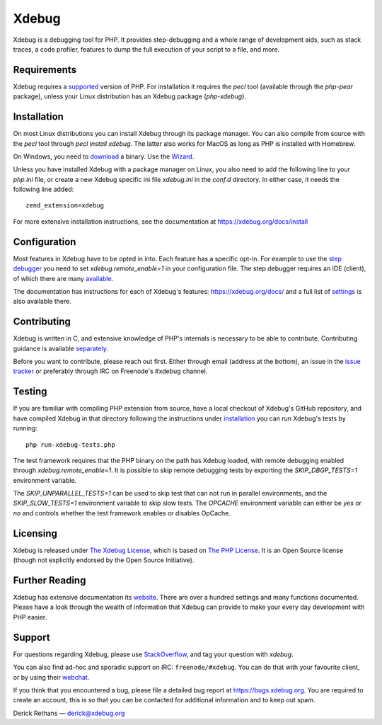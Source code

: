 Xdebug
======

.. image:: https://travis-ci.org/xdebug/xdebug.svg?branch=master
   :target: https://travis-ci.org/xdebug/xdebug
.. image:: https://ci.appveyor.com/api/projects/status/glp9xfsmt1p25nkn?svg=true
   :target: https://ci.appveyor.com/project/derickr/xdebug
.. image:: https://circleci.com/gh/xdebug/xdebug/tree/master.svg?style=svg
   :target: https://circleci.com/gh/xdebug/xdebug

Xdebug is a debugging tool for PHP. It provides step-debugging and a whole
range of development aids, such as stack traces, a code profiler, features to
dump the full execution of your script to a file, and more.

Requirements
------------

Xdebug requires a `supported <https://php.net/support>`_ version of PHP. For
installation it requires the `pecl` tool (available through the `php-pear`
package), unless your Linux distribution has an Xdebug package (`php-xdebug`).

Installation
------------

On most Linux distributions you can install Xdebug through its package
manager. You can also compile from source with the `pecl` tool through `pecl
install xdebug`. The latter also works for MacOS as long as PHP is installed
with Homebrew.

On Windows, you need to `download <https://xdebug.org/download#releases>`_ a
binary. Use the `Wizard <https://xdebug.org/wizard>`_.

Unless you have installed Xdebug with a package manager on Linux, you also
need to add the following line to your `php.ini` file, or create a new Xdebug
specific ini file `xdebug.ini` in the `conf.d` directory. In either case, it
needs the following line added::

	zend_extension=xdebug

For more extensive installation instructions, see the documentation at
https://xdebug.org/docs/install

Configuration
-------------

Most features in Xdebug have to be opted in into. Each feature has a specific
opt-in. For example to use the `step debugger
<https://xdebug.org/docs/remote>`_ you need to set `xdebug.remote_enable=1` in
your configuration file. The step debugger requires an IDE (client), of which
there are many `available <https://xdebug.org/docs/remote#clients>`_.

The documentation has instructions for each of Xdebug's features:
https://xdebug.org/docs/ and a full list of `settings
<https://xdebug.org/docs/all_settings>`_ is also available there.

Contributing
------------

Xdebug is written in C, and extensive knowledge of PHP's internals is
necessary to be able to contribute. Contributing guidance is available
`separately <https://github.com/xdebug/xdebug/blob/master/CONTRIBUTING.rst>`_.

Before you want to contribute, please reach out first. Either through email
(address at the bottom), an issue in the `issue tracker
<https://bugs.xdebug.org>`_ or preferably through IRC on Freenode's #xdebug
channel.

Testing
-------

If you are familiar with compiling PHP extension from source, have a local
checkout of Xdebug's GitHub repository, and have compiled Xdebug in that
directory following the instructions under `installation
<https://xdebug.org/docs/install#source>`_ you can run Xdebug's tests by
running::

	php run-xdebug-tests.php

The test framework requires that the PHP binary on the path has Xdebug loaded,
with remote debugging enabled through `xdebug.remote_enable=1`. It is possible
to skip remote debugging tests by exporting the `SKIP_DBGP_TESTS=1` environment
variable.

The `SKIP_UNPARALLEL_TESTS=1` can be used to skip test that can not run in
parallel environments, and the `SKIP_SLOW_TESTS=1` environment variable to skip
slow tests. The `OPCACHE` environment variable can either be `yes` or `no` and
controls whether the test framework enables or disables OpCache.

Licensing
---------

Xdebug is released under `The Xdebug License
<https://github.com/xdebug/xdebug/blob/master/LICENSE>`_, which is based on
`The PHP License <https://github.com/php/php-src/blob/master/LICENSE>`_. It is
an Open Source license (though not explicitly endorsed by the Open Source
Initiative).

Further Reading
---------------

Xdebug has extensive documentation its `website <https://xdebug.org/docs>`_.
There are over a hundred settings and many functions documented. Please have a
look through the wealth of information that Xdebug can provide to make your
every day development with PHP easier.

Support
-------

For questions regarding Xdebug, please use `StackOverflow
<https://stackoverflow.com/questions/tagged/xdebug>`_, and tag your question
with `xdebug`.

You can also find ad-hoc and sporadic support on IRC: ``freenode/#xdebug``.
You can do that with your favourite client, or by using their `webchat
<http://webchat.freenode.net/?channels=#xdebug>`_.

If you think that you encountered a bug, please file a detailed bug report
at https://bugs.xdebug.org. You are required to create an account, this is
so that you can be contacted for additional information and to keep out
spam.


Derick Rethans — derick@xdebug.org
